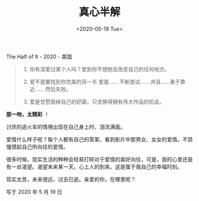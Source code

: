 #+TITLE: 真心半解
#+DATE: <2020-05-19 Tue>
#+TAGS[]: 电影

The Half of It - 2020 - 美国

#+BEGIN_QUOTE

  1. 你有深爱过某个人吗？爱到你不想她去改变自己的任何地方。

  2. 爱不是要找到你完美的另一半 爱是...... 不断尝试......
     并且......勇于靠近...... 然后失败。

  3. 爱是甘愿毁掉自己的好画，只求换得拥有伟大作品的机会。

#+END_QUOTE

*那一吻，太精彩* ！

讨厌的追火车的情境出现在自己身上时，泪流满面。

爱情什么样子呢？每个人都有自己的答案，看到影片中那男女、女女的爱情。不禁憧憬起自己所向往的爱情。

很多时候，现实生活的种种会轻易打碎对于爱情的美好向往，可是，我的心里还是有一丝渴望。渴望未来某一天，心上人的到来。这是属于我自己的幸福时刻。

现实太苦，未来很远，过去已逝。亲爱的你，在哪里呢？

写于 2020 年 5 月 19 日

